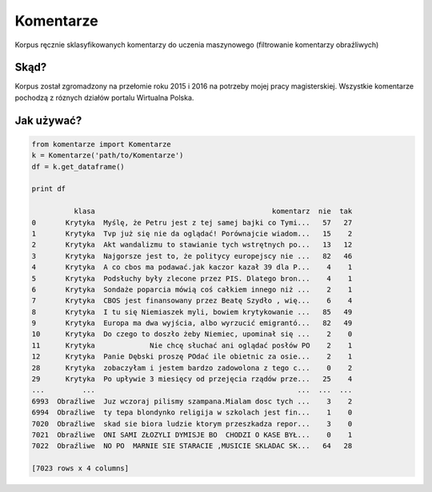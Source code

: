 Komentarze
==========

Korpus ręcznie sklasyfikowanych komentarzy do uczenia maszynowego (filtrowanie komentarzy obraźliwych)

Skąd? 
-----
Korpus został zgromadzony na przełomie roku 2015 i 2016 na potrzeby mojej pracy magisterskiej.
Wszystkie komentarze pochodzą z róznych działów portalu Wirtualna Polska.

Jak używać?
-----------
.. code:: python

    from komentarze import Komentarze
    k = Komentarze('path/to/Komentarze')
    df = k.get_dataframe()
    
    print df

              klasa                                          komentarz  nie  tak
    0       Krytyka  Myślę, że Petru jest z tej samej bajki co Tymi...   57   27
    1       Krytyka  Tvp już się nie da oglądać! Porównajcie wiadom...   15    2
    2       Krytyka  Akt wandalizmu to stawianie tych wstrętnych po...   13   12
    3       Krytyka  Najgorsze jest to, że politycy europejscy nie ...   82   46
    4       Krytyka  A co cbos ma podawać.jak kaczor kazał 39 dla P...    4    1
    5       Krytyka  Podsłuchy były zlecone przez PIS. Dlatego bron...    4    1
    6       Krytyka  Sondaże poparcia mówią coś całkiem innego niż ...    2    1
    7       Krytyka  CBOS jest finansowany przez Beatę Szydło , wię...    6    4
    8       Krytyka  I tu się Niemiaszek myli, bowiem krytykowanie ...   85   49
    9       Krytyka  Europa ma dwa wyjścia, albo wyrzucić emigrantó...   82   49
    10      Krytyka  Do czego to doszło żeby Niemiec, upominał się ...    2    0
    11      Krytyka             Nie chcę słuchać ani oglądać posłów PO    2    1
    12      Krytyka  Panie Dębski proszę POdać ile obietnic za osie...    2    1
    28      Krytyka  zobaczyłam i jestem bardzo zadowolona z tego c...    0    2
    29      Krytyka  Po upływie 3 miesięcy od przejęcia rządów prze...   25    4
    ...         ...                                                ...  ...  ...
    6993  Obraźliwe  Juz wczoraj pilismy szampana.Mialam dosc tych ...    3    2
    6994  Obraźliwe  ty tepa blondynko religija w szkolach jest fin...    1    0
    7020  Obraźliwe  skad sie biora ludzie ktorym przeszkadza repor...    3    0
    7021  Obraźliwe  ONI SAMI ZŁOZYLI DYMISJE BO  CHODZI O KASE BYŁ...    0    1
    7022  Obraźliwe  NO PO  MARNIE SIE STARACIE ,MUSICIE SKLADAC SK...   64   28
    
    [7023 rows x 4 columns]
    


